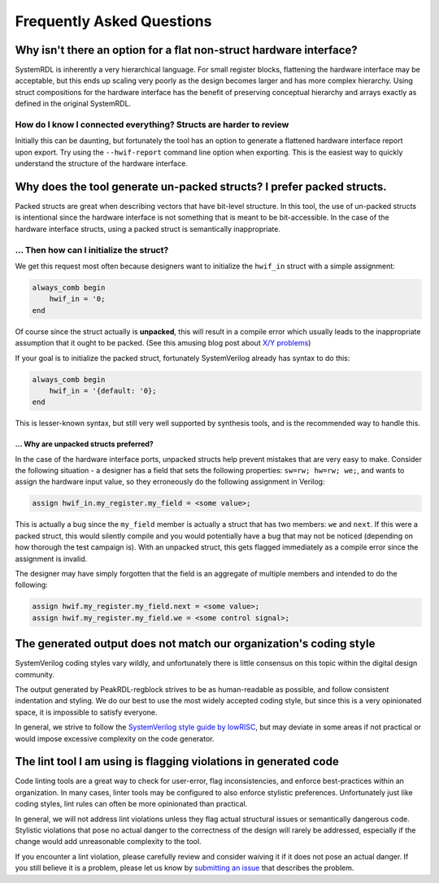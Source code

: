 Frequently Asked Questions
==========================

Why isn't there an option for a flat non-struct hardware interface?
-------------------------------------------------------------------
SystemRDL is inherently a very hierarchical language.
For small register blocks, flattening the hardware interface may be acceptable,
but this ends up scaling very poorly as the design becomes larger and has more
complex hierarchy.
Using struct compositions for the hardware interface has the benefit of
preserving conceptual hierarchy and arrays exactly as defined in the original
SystemRDL.

How do I know I connected everything? Structs are harder to review
~~~~~~~~~~~~~~~~~~~~~~~~~~~~~~~~~~~~~~~~~~~~~~~~~~~~~~~~~~~~~~~~~~
Initially this can be daunting, but fortunately the tool has an option to generate a
flattened hardware interface report upon export. Try using the ``--hwif-report``
command line option when exporting. This is the easiest way to quickly
understand the structure of the hardware interface.



Why does the tool generate un-packed structs? I prefer packed structs.
----------------------------------------------------------------------
Packed structs are great when describing vectors that have bit-level structure.
In this tool, the use of un-packed structs is intentional since the hardware
interface is not something that is meant to be bit-accessible. In the case of
the hardware interface structs, using a packed struct is semantically inappropriate.

... Then how can I initialize the struct?
~~~~~~~~~~~~~~~~~~~~~~~~~~~~~~~~~~~~~~~~~
We get this request most often because designers want to initialize the ``hwif_in``
struct with a simple assignment:

.. code:: systemverilog

    always_comb begin
        hwif_in = '0;
    end

Of course since the struct actually is **unpacked**, this will result in a
compile error which usually leads to the inappropriate assumption that it ought
to be packed. (See this amusing blog post about `X/Y problems <https://xyproblem.info>`_)

If your goal is to initialize the packed struct, fortunately SystemVerilog already
has syntax to do this:

.. code:: systemverilog

    always_comb begin
        hwif_in = '{default: '0};
    end

This is lesser-known syntax, but still very well supported by synthesis
tools, and is the recommended way to handle this.

... Why are unpacked structs preferred?
^^^^^^^^^^^^^^^^^^^^^^^^^^^^^^^^^^^^^^^
In the case of the hardware interface ports, unpacked structs help prevent
mistakes that are very easy to make.
Consider the following situation - a designer has a field that sets the following
properties: ``sw=rw; hw=rw; we;``, and wants to assign the hardware input value,
so they erroneously do the following assignment in Verilog:

.. code:: systemverilog

    assign hwif_in.my_register.my_field = <some value>;

This is actually a bug since the ``my_field`` member is actually a struct that
has two members: ``we`` and ``next``. If this were a packed struct, this would
silently compile and you would potentially have a bug that may not be noticed
(depending on how thorough the test campaign is).
With an unpacked struct, this gets flagged immediately as a compile error since
the assignment is invalid.

The designer may have simply forgotten that the field is an aggregate of multiple
members and intended to do the following:

.. code:: systemverilog

    assign hwif.my_register.my_field.next = <some value>;
    assign hwif.my_register.my_field.we = <some control signal>;


The generated output does not match our organization's coding style
-------------------------------------------------------------------
SystemVerilog coding styles vary wildly, and unfortunately there is little
consensus on this topic within the digital design community.

The output generated by PeakRDL-regblock strives to be as human-readable as possible,
and follow consistent indentation and styling. We do our best to use the most
widely accepted coding style, but since this is a very opinionated space, it is
impossible to satisfy everyone.

In general, we strive to follow the
`SystemVerilog style guide by lowRISC <https://github.com/lowRISC/style-guides/blob/master/VerilogCodingStyle.md>`_,
but may deviate in some areas if not practical or would impose excessive complexity on the code generator.


The lint tool I am using is flagging violations in generated code
-----------------------------------------------------------------
Code linting tools are a great way to check for user-error, flag inconsistencies,
and enforce best-practices within an organization. In many cases, linter tools
may be configured to also enforce stylistic preferences.
Unfortunately just like coding styles, lint rules can often be more
opinionated than practical.

In general, we will not address lint violations unless they flag actual
structural issues or semantically dangerous code.
Stylistic violations that pose no actual danger to the correctness of the design
will rarely be addressed, especially if the change would add unreasonable
complexity to the tool.

If you encounter a lint violation, please carefully review and consider waiving
it if it does not pose an actual danger. If you still believe it is a problem,
please let us know by `submitting an issue <https://github.com/SystemRDL/PeakRDL-regblock/issues>`_
that describes the problem.
